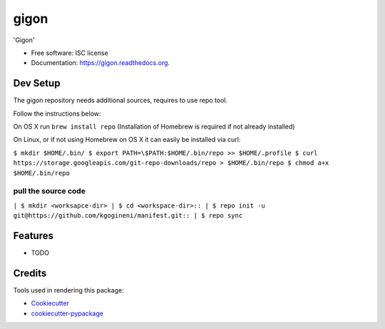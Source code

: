 ===============================
gigon
===============================

.. image:: https://img.shields.io/pypi/v/gigon.svg
        :target: https://pypi.python.org/pypi/gigon

.. image:: https://img.shields.io/travis/kgogineni/gigon.svg
        :target: https://travis-ci.org/kgogineni/gigon

.. image:: https://readthedocs.org/projects/gigon/badge/?version=latest
        :target: https://readthedocs.org/projects/gigon/?badge=latest
        :alt: Documentation Status


'Gigon'

* Free software: ISC license
* Documentation: https://gigon.readthedocs.org.

Dev Setup
---------
The gigon repository needs additional sources, requires to use repo tool.

Follow the instructions below:

On OS X run
``brew install repo`` (Installation of Homebrew is required if not already installed)

On Linux, or if not using Homebrew on OS X it can easily be installed via curl:

``$ mkdir $HOME/.bin/
$ export PATH=\$PATH:$HOME/.bin/repo >> $HOME/.profile
$ curl https://storage.googleapis.com/git-repo-downloads/repo > $HOME/.bin/repo
$ chmod a+x $HOME/.bin/repo``

pull the source code
====================
``| $ mkdir <worksapce-dir>
| $ cd <workspace-dir>::
| $ repo init -u git@https://github.com/kgogineni/manifest.git::
| $ repo sync``


Features
--------

* TODO

Credits
---------

Tools used in rendering this package:

*  Cookiecutter_
*  `cookiecutter-pypackage`_

.. _Cookiecutter: https://github.com/audreyr/cookiecutter
.. _`cookiecutter-pypackage`: https://github.com/audreyr/cookiecutter-pypackage
